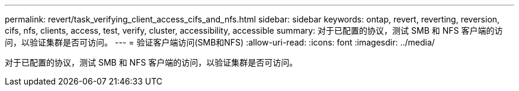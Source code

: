 ---
permalink: revert/task_verifying_client_access_cifs_and_nfs.html 
sidebar: sidebar 
keywords: ontap, revert, reverting, reversion, cifs, nfs, clients, access, test, verify, cluster, accessibility, accessible 
summary: 对于已配置的协议，测试 SMB 和 NFS 客户端的访问，以验证集群是否可访问。 
---
= 验证客户端访问(SMB和NFS)
:allow-uri-read: 
:icons: font
:imagesdir: ../media/


[role="lead"]
对于已配置的协议，测试 SMB 和 NFS 客户端的访问，以验证集群是否可访问。
